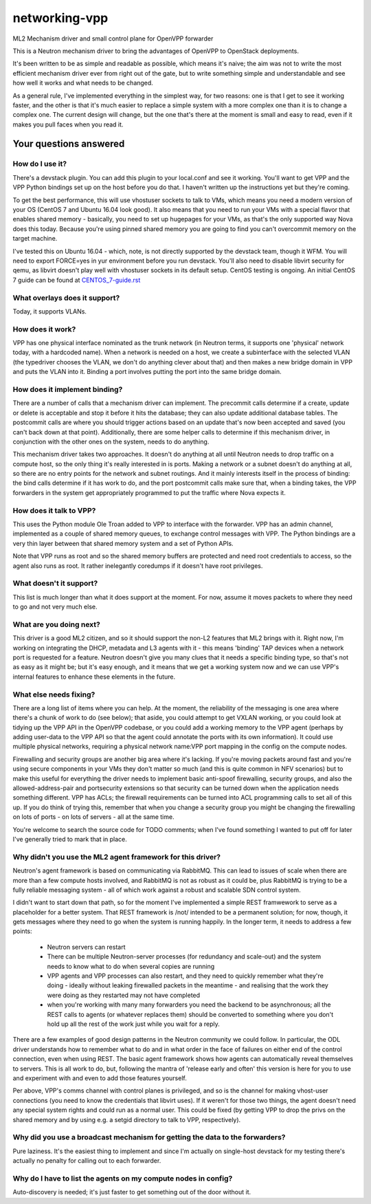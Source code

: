 ==============
networking-vpp
==============

ML2 Mechanism driver and small control plane for OpenVPP forwarder

This is a Neutron mechanism driver to bring the advantages of OpenVPP to
OpenStack deployments.

It's been written to be as simple and readable as possible, which means it's
naive; the aim was not to write the most efficient mechanism driver ever from
right out of the gate, but to write something simple and understandable and
see how well it works and what needs to be changed.

As a general rule, I've implemented everything in the simplest way, for two
reasons: one is that I get to see it working faster, and the other is that it's
much easier to replace a simple system with a more complex one than it is
to change a complex one.  The current design will change, but the one that's there
at the moment is small and easy to read, even if it makes you pull faces
when you read it.

Your questions answered
~~~~~~~~~~~~~~~~~~~~~~~

How do I use it?
----------------

There's a devstack plugin.  You can add this plugin to your local.conf and see it working.
You'll want to get VPP and the VPP Python bindings set up on the host before you do that.
I haven't written up the instructions yet but they're coming.

To get the best performance, this will use vhostuser sockets to talk to VMs, which means you
need a modern version of your OS (CentOS 7 and Ubuntu 16.04 look good).  It also means that
you need to run your VMs with a special flavor that enables shared memory - basically, you
need to set up hugepages for your VMs, as that's the only supported way Nova does this
today.  Because you're using pinned shared memory you are going to find you can't
overcommit memory on the target machine.

I've tested this on Ubuntu 16.04 - which, note, is not directly supported by the devstack
team, though it WFM.  You will need to export FORCE=yes in yur environment before you
run devstack.  You'll also need to disable libvirt security for qemu, as libvirt doesn't
play well with vhostuser sockets in its default setup.  CentOS testing is
ongoing. An initial CentOS 7 guide can be found at `<CENTOS_7-guide.rst>`_

What overlays does it support?
------------------------------

Today, it supports VLANs.

How does it work?
-----------------

VPP has one physical interface nominated as the trunk network (in Neutron
terms, it supports one 'physical' network today, with a hardcoded name).  When
a network is needed on a host, we create a subinterface with the selected
VLAN (the typedriver chooses the VLAN, we don't do anything clever about that)
and then makes a new bridge domain in VPP and puts the VLAN into it.  Binding
a port involves putting the port into the same bridge domain.

How does it implement binding?
------------------------------

There are a number of calls that a mechanism driver can implement.  The
precommit calls determine if a create, update or delete is acceptable and
stop it before it hits the database; they can also update additional
database tables.  The postcommit calls are where you should trigger
actions based on an update that's now been accepted and saved (you can't
back down at that point).  Additionally, there are some helper calls
to determine if this mechanism driver, in conjunction with the other
ones on the system, needs to do anything.

This mechanism driver takes two approaches.  It doesn't do
anything at all until Neutron needs to drop traffic on a compute host, so
the only thing it's really interested in is ports.  Making a network or a
subnet doesn't do anything at all, so there are no entry points for the
network and subnet routings.  And it mainly interests itself in the process
of binding: the bind calls determine if it has work to do, and the
port postcommit calls make sure that, when a binding takes, the VPP
forwarders in the system get appropriately programmed to put the traffic where
Nova expects it.

How does it talk to VPP?
------------------------

This uses the Python module Ole Troan added to VPP to interface with the
forwarder.  VPP has an admin channel, implemented as a couple of shared
memory queues, to exchange control messages with VPP.  The Python bindings
are a very thin layer between that shared memory system and a set of Python
APIs.

Note that VPP runs as root and so the shared memory buffers are protected
and need root credentials to access, so the agent also runs as root.  It
rather inelegantly coredumps if it doesn't have root privileges.

What doesn't it support?
------------------------

This list is much longer than what it does support at the moment.  For now,
assume it moves packets to where they need to go and not very much else.

What are you doing next?
------------------------

This driver is a good ML2 citizen, and so it should support the non-L2 features
that ML2 brings with it.  Right now, I'm working on integrating the DHCP,
metadata and L3 agents with it - this means 'binding' TAP devices when a
network port is requested for a feature.  Neutron doesn't give you many clues
that it needs a specific binding type, so that's not as easy as it might be;
but it's easy enough, and it means that we get a working system now and we can
use VPP's internal features to enhance these elements in the future.

What else needs fixing?
-----------------------

There are a long list of items where you can help.  At the moment, the
reliability of the messaging is one area where there's a chunk of work to do
(see below); that aside, you could attempt to get VXLAN working, or you could
look at tidying up the VPP API in the OpenVPP codebase, or you could add a
working memory to the VPP agent (perhaps by adding user-data to the VPP API
so that the agent could annotate the ports with its own information).  It
could use multiple physical networks, requiring a physical network name:VPP port
mapping in the config on the compute nodes.

Firewalling and security groups are another big area where it's lacking.
If you're moving packets around fast and you're using secure components in
your VMs they don't matter so much (and this is quite common in NFV scenarios)
but to make this useful for everything the driver needs to implement basic
anti-spoof firewalling, security groups, and also the allowed-address-pair
and portsecurity extensions so that security can be turned down when the
application needs something different.  VPP has ACLs; the firewall
requirements can be turned into ACL programming calls to set all of this up.
If you do think of trying this, remember that when you change a security group
you might be changing the firewalling on lots of ports - on lots of servers -
all at the same time.

You're welcome to search the source code for TODO comments; when I've found
something I wanted to put off for later I've generally tried to mark that
in place.

Why didn't you use the ML2 agent framework for this driver?
-----------------------------------------------------------

Neutron's agent framework is based on communicating via RabbitMQ.  This can
lead to issues of scale when there are more than a few compute hosts involved,
and RabbitMQ is not as robust as it could be, plus RabbitMQ is trying to be a
fully reliable messaging system - all of which work against a robust and
scalable SDN control system.

I didn't want to start down that path, so for the moment I've implemented a
simple REST framwework to serve as a placeholder for a better system.  That REST
framework is /not/ intended to be a permanent solution; for now, though, it gets
messages where they need to go when the system is running happily.  In the longer
term, it needs to address a few points:

 * Neutron servers can restart
 * There can be multiple Neutron-server processes (for redundancy and scale-out)
   and the system needs to know what to do when several copies are running
 * VPP agents and VPP processes can also restart, and they need to quickly
   remember what they're doing - ideally without leaking firewalled packets in
   the meantime - and realising that the work they were doing as they restarted
   may not have completed
 * when you're working with many many forwarders you need the backend to be
   asynchronous; all the REST calls to agents (or whatever replaces them)
   should be converted to something where you don't hold up all the rest of
   the work just while you wait for a reply.

There are a few examples of good design patterns in the Neutron community we
could follow.  In particular, the ODL driver understands how to remember
what to do and in what order in the face of failures on either end of the control
connection, even when using REST.  The basic agent framework shows how agents can
automatically reveal themselves to servers.  This is all work to do, but,
following the mantra of 'release early and often' this version is here for you to
use and experiment with and even to add those features yourself.

Per above, VPP's comms channel with control planes is privileged, and so is the
channel for making vhost-user connections (you need to know the credentials that
libvirt uses).  If it weren't for those two things, the agent doesn't need any
special system rights and could run as a normal user.  This could be fixed (by
getting VPP to drop the privs on the shared memory and by using e.g. a setgid
directory to talk to VPP, respectively).

Why did you use a broadcast mechanism for getting the data to the forwarders?
-----------------------------------------------------------------------------

Pure laziness.  It's the easiest thing to implement and since I'm actually on
single-host devstack for my testing there's actually no penalty for calling out
to each forwarder.

Why do I have to list the agents on my compute nodes in config?
---------------------------------------------------------------

Auto-discovery is needed; it's just faster to get something out of the door without
it.
